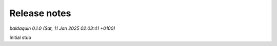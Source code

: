 .. _release_notes:

Release notes
=============


*baldaquin 0.1.0 (Sat, 11 Jan 2025 02:03:41 +0100)*

Initial stub